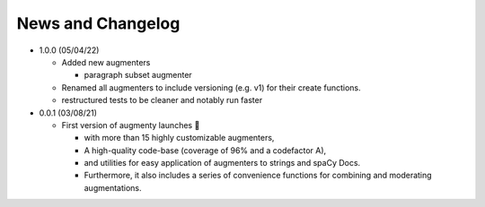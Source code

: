 News and Changelog
==============================

* 1.0.0 (05/04/22)

  - Added new augmenters
  
    * paragraph subset augmenter
 
  - Renamed all augmenters to include versioning (e.g. v1) for their create functions.
  - restructured tests to be cleaner and notably run faster

* 0.0.1 (03/08/21)

  - First version of augmenty launches 🎉

    * with more than 15 highly customizable augmenters,
    * A high-quality code-base (coverage of 96% and a codefactor A),
    * and utilities for easy application of augmenters to strings and spaCy Docs.
    * Furthermore, it also includes a series of convenience functions for combining and moderating augmentations.
    
